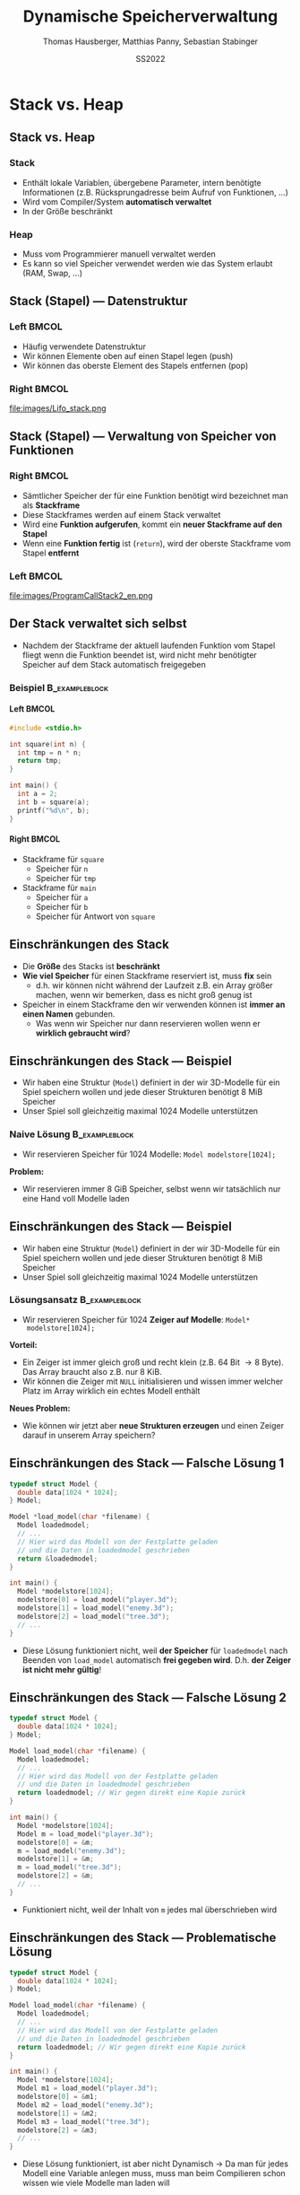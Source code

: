 #+TITLE:     Dynamische Speicherverwaltung
#+AUTHOR:    Thomas Hausberger, Matthias Panny, Sebastian Stabinger
#+DATE:      SS2022

* Stack vs. Heap
** Stack vs. Heap
*** Stack
- Enthält lokale Variablen, übergebene Parameter, intern benötigte
  Informationen (z.B. Rücksprungadresse beim Aufruf von Funktionen, ...)
- Wird vom Compiler/System *automatisch verwaltet*
- In der Größe beschränkt
*** Heap
- Muss vom Programmierer manuell verwaltet werden
- Es kann so viel Speicher verwendet werden wie das System erlaubt
  (RAM, Swap, ...)
** Stack (Stapel) --- Datenstruktur
*** Left                                                            :BMCOL:
:PROPERTIES:
:BEAMER_col: 0.4
:END:
- Häufig verwendete Datenstruktur
- Wir können Elemente oben auf einen Stapel legen (push)
- Wir können das oberste Element des Stapels entfernen (pop)
*** Right                                                           :BMCOL:
:PROPERTIES:
:BEAMER_col: 0.6
:END:
file:images/Lifo_stack.png
** Stack (Stapel) --- Verwaltung von Speicher von Funktionen
*** Right                                                           :BMCOL:
:PROPERTIES:
:BEAMER_col: 0.5
:END:
- Sämtlicher Speicher der für eine Funktion benötigt wird bezeichnet
  man als *Stackframe*
- Diese Stackframes werden auf einem Stack verwaltet
- Wird eine *Funktion aufgerufen*, kommt ein *neuer Stackframe auf den
  Stapel*
- Wenn eine *Funktion fertig* ist (~return~), wird der oberste
  Stackframe vom Stapel *entfernt*
*** Left                                                            :BMCOL:
:PROPERTIES:
:BEAMER_col: 0.5
:END:
file:images/ProgramCallStack2_en.png
** Der Stack verwaltet sich selbst
- Nachdem der Stackframe der aktuell laufenden Funktion vom Stapel
  fliegt wenn die Funktion beendet ist, wird nicht mehr benötigter
  Speicher auf dem Stack automatisch freigegeben
*** Beispiel :B_exampleblock:
:PROPERTIES:
:BEAMER_env: exampleblock
:END:
**** Left                                                          :BMCOL:
:PROPERTIES:
:BEAMER_col: 0.15
:END:
#+begin_src C
  #include <stdio.h>

  int square(int n) {
    int tmp = n * n;
    return tmp;
  }

  int main() {
    int a = 2;
    int b = square(a);
    printf("%d\n", b);
  }
#+end_src
**** Right                                                         :BMCOL:
:PROPERTIES:
:BEAMER_col: 0.7
:END:
- Stackframe für ~square~
  - Speicher für ~n~
  - Speicher für ~tmp~
- Stackframe für ~main~
  - Speicher für ~a~
  - Speicher für ~b~
  - Speicher für Antwort von ~square~
** Einschränkungen des Stack
- Die *Größe* des Stacks ist *beschränkt*
- *Wie viel Speicher* für einen Stackframe reserviert ist, muss *fix* sein
  - d.h. wir können nicht während der Laufzeit z.B. ein Array größer
    machen, wenn wir bemerken, dass es nicht groß genug ist
- Speicher in einem Stackframe den wir verwenden können ist *immer an
  einen Namen* gebunden.
  - Was wenn wir Speicher nur dann reservieren wollen wenn er
    *wirklich gebraucht wird*?
** Einschränkungen des Stack --- Beispiel
- Wir haben eine Struktur (~Model~) definiert in der wir 3D-Modelle
  für ein Spiel speichern wollen und jede dieser Strukturen benötigt
  8 MiB Speicher
- Unser Spiel soll gleichzeitig maximal 1024 Modelle unterstützen
*** Naive Lösung :B_exampleblock:
:PROPERTIES:
:BEAMER_env: exampleblock
:END:
- Wir reservieren Speicher für 1024 Modelle: ~Model modelstore[1024];~
*Problem:*
  - Wir reservieren immer 8 GiB Speicher, selbst wenn wir tatsächlich
    nur eine Hand voll Modelle laden
** Einschränkungen des Stack --- Beispiel
- Wir haben eine Struktur (~Model~) definiert in der wir 3D-Modelle
  für ein Spiel speichern wollen und jede dieser Strukturen benötigt
  8 MiB Speicher
- Unser Spiel soll gleichzeitig maximal 1024 Modelle unterstützen
*** Lösungsansatz                                          :B_exampleblock:
:PROPERTIES:
:BEAMER_env: exampleblock
:END:
- Wir reservieren Speicher für 1024 *Zeiger auf Modelle*: ~Model*
  modelstore[1024];~
*Vorteil:*
- Ein Zeiger ist immer gleich groß und recht klein (z.B. 64 Bit
  \rightarrow 8 Byte). Das Array braucht also z.B. nur 8 KiB.
- Wir können die Zeiger mit ~NULL~ initialisieren und wissen immer
  welcher Platz im Array wirklich ein echtes Modell enthält
*Neues Problem:*
- Wie können wir jetzt aber *neue Strukturen erzeugen* und einen Zeiger
  darauf in unserem Array speichern?
** Einschränkungen des Stack --- Falsche Lösung 1
#+begin_src C
  typedef struct Model {
    double data[1024 * 1024];
  } Model;

  Model *load_model(char *filename) {
    Model loadedmodel;
    // ...
    // Hier wird das Modell von der Festplatte geladen
    // und die Daten in loadedmodel geschrieben
    return &loadedmodel;
  }

  int main() {
    Model *modelstore[1024];
    modelstore[0] = load_model("player.3d");
    modelstore[1] = load_model("enemy.3d");
    modelstore[2] = load_model("tree.3d");
    // ...
  }
#+end_src
- Diese Lösung funktioniert nicht, weil *der Speicher* für
  ~loadedmodel~ nach Beenden von ~load_model~ automatisch *frei
  gegeben wird*. D.h. *der Zeiger ist nicht mehr gültig*!
** Einschränkungen des Stack --- Falsche Lösung 2
#+begin_src C
  typedef struct Model {
    double data[1024 * 1024];
  } Model;

  Model load_model(char *filename) {
    Model loadedmodel;
    // ...
    // Hier wird das Modell von der Festplatte geladen
    // und die Daten in loadedmodel geschrieben
    return loadedmodel; // Wir gegen direkt eine Kopie zurück
  }

  int main() {
    Model *modelstore[1024];
    Model m = load_model("player.3d");
    modelstore[0] = &m;
    m = load_model("enemy.3d");
    modelstore[1] = &m;
    m = load_model("tree.3d");
    modelstore[2] = &m;
    // ...
  }
#+end_src
- Funktioniert nicht, weil der Inhalt von ~m~ jedes mal überschrieben
  wird
** Einschränkungen des Stack --- Problematische Lösung
#+begin_src C
  typedef struct Model {
    double data[1024 * 1024];
  } Model;

  Model load_model(char *filename) {
    Model loadedmodel;
    // ...
    // Hier wird das Modell von der Festplatte geladen
    // und die Daten in loadedmodel geschrieben
    return loadedmodel; // Wir gegen direkt eine Kopie zurück
  }

  int main() {
    Model *modelstore[1024];
    Model m1 = load_model("player.3d");
    modelstore[0] = &m1;
    Model m2 = load_model("enemy.3d");
    modelstore[1] = &m2;
    Model m3 = load_model("tree.3d");
    modelstore[2] = &m3;
    // ...
  }
#+end_src
\footnotesize
- Diese Lösung funktioniert, ist aber nicht Dynamisch \rightarrow Da
  man für jedes Modell eine Variable anlegen muss, muss man beim
  Compilieren schon wissen wie viele Modelle man laden will
** Heap (Haufen)
- Als Lösung für solche Probleme verwendet man statt dem Stack den
  sogenannten *Heap* (auch *Free Store* genannt) um Daten zu speichern
- Der Heap ist der Teil von einem Programm, wo der größte Teil des
  verfügbaren Speichers zu finden ist.
  - Wenn ihr z.B. 7 GiB freien RAM habt könnt ihr diese 7 GiB über den
    Heap verwenden. Der Stack ist gewöhnlich viel kleiner.
- Der Heap ist ein Stück Speicher ohne weitere Struktur (daher der
  Name)
- Der Heap wird mittels *dynamischer Speicherverwaltung* verwendet
* Dynamische Speicherverwaltung
** Allgemeines
- Um die gleich erwähnten Funktionen verwenden zu können muss
  ~stdlib.h~ mit ~#include~ eingebunden werden
** Reservieren von Speicher
- Speicher wird mit der Funktion ~malloc~ reserviert
- Als einzigen Parameter nimmt die Funktion die Größe des zu
  reservierenden Speichers in Byte entgegen
- Die Funktion gibt die Adresse des ersten Bytes des reservierten
  Speichers zurück
- Falls etwas schief gelaufen ist, wird ~NULL~ zurück gegeben
** Reservieren von Speicher --- Beispiele
*** Reservieren von Speicher für einen Integer
#+begin_src C
  int *ip = malloc(sizeof(int));

  if (ip != NULL) {
    *ip = 23;
    printf("%d\n", *ip);
  } else
    printf("Etwas ist schief gelaufen!\n");
#+end_src
*** Reservieren von Speicher für 10 Double
#+begin_src C
  double *double_arr = malloc(sizeof(double) * 10);

  if (double_arr) {
    double_arr[8] = 23;
    printf("%f\n", double_arr[8]);
  } else
    printf("Etwas ist schief gelaufen!\n");
#+end_src
** Freigeben von Speicher
- Speicher wird mit der Funktion ~free~ freigegeben
- Als einzigen Parameter nimmt die Funktion die Adresse des ersten
  Bytes eines vorher reservierten Speicherbereichs entgegen
- Falls die übergebene Adresse ~NULL~ ist, macht die Funktion nichts
- Ein Speicherbereich darf nur ein mal mit ~free~ freigegeben werden!

** Freigeben von Speicher --- Beispiele
*** Reservieren von Speicher für einen Integer mit Freigabe
#+begin_src C
  int *ip = malloc(sizeof(int));

  if (ip != NULL) {
    ,*ip = 23;
    printf("%d\n", *ip);
  } else
    printf("Etwas ist schief gelaufen!\n");

  free(ip);
#+end_src
*** Reservieren von Speicher für 10 Double mit Freigabe
#+begin_src C
  double *double_arr = malloc(sizeof(double) * 10);

  if (double_arr) {
    double_arr[8] = 23;
    printf("%f\n", double_arr[8]);
  } else
    printf("Etwas ist schief gelaufen!\n");

  free(double_arr);
#+end_src
** Vergrößern/Verkleinern von reserviertem Speicher
- Bereits reservierter Speicher kann mit der Funktion ~realloc~
  vergrößert/verkleinert werden
- Werte die schon im Array stehen bleiben erhalten (bis auf Werte die
  beim Verkleinern verloren gehen)
- Die Funktion nimmt als Parameter die Adresse des ersten Bytes eines
  vorher reservierten Speicherbereichs und die neue Größe in Byte
  entgegen
- Die Funktion liefert entweder die ursprüngliche Adresse des ersten
  Bytes zurück, oder eine neue falls der Speicher aus Platzgründen
  umkopiert werden musste
- Falls etwas schief gelaufen ist, wird ~NULL~ zurück gegeben
** Vergrößern/Verkleinern  --- Beispiele
*** Beispiel 1
#+begin_src C
  int *arr = malloc(sizeof(int) * 10);
  // arr hat jetzt Platz für 10 Integerwerte
  arr = realloc(arr, sizeof(int) * 20);
  // arr hat jetzt Platz für 20 Integerwerte
#+end_src
*** Mit kompletter Fehlerbehandlung
#+begin_src C
  int *arr = malloc(sizeof(int) * 10);
  if (arr) {
    // arr hat jetzt Platz für 10 Integerwerte
    int *newarr = realloc(arr, sizeof(int) * 20);
    if (newarr) {
      arr = newarr;
      // arr hat jetzt Platz für 20 Integerwerte
    } else {
      printf("Vergrößern des Speichers hat nicht geklappt!\n");
      // arr ist noch gültig und hat immer noch Platz für nur 10 Integer
    }
  } else
    printf("Reservierung des Speichers hat nicht geklappt!\n");
#+end_src

** Memory Leak / Speicherleck
- Das Problem von dynamischer Speicherverwaltung ist, dass hier leicht
  Fehler passieren können
- Wenn man die Adresse zu einem dynamisch reservierten Speicherbereich
  verliert, kann man *nicht mehr darauf zugreifen* und den Speicher
  auch *nicht mehr mittels ~free~ frei geben*
- Der Speicherplatz ist damit *bis zum Programmende verloren*!
- Man bezeichnet so etwas als Speicherleck (auf Englisch Memory leak)
- Sehr *häufiger Fehler* in C/C++ Programmen die nach einiger Zeit zum
  *Programmabsturz* führen weil der *Speicher ausgeht*
** Memory Leak --- Beispiel
#+begin_src C
  #include <stdio.h>
  #include <stdlib.h>

  typedef struct Complex {
    double real, imag;
  } Complex;

  Complex *randcomplex() {
    Complex *res = malloc(sizeof(Complex));
    res->imag = rand() % 1000;
    res->real = rand() % 200;
    return res;
  }

  int main() {
    double realsum = 0;
    double imagsum = 0;
    for (int i = 0; i < 100; i++) {
      Complex *c = randcomplex();
      realsum += c->real;
      imagsum += c->imag;
      // Wir müssten hier eigentlich free(c) aufrufen!
    }
    // Wir haben in der for-Schleife 800 Byte Speicher verloren
    printf("Durchschnitt real=%f, imag=%f\n", realsum / 100, imagsum / 100);
  }
#+end_src

#+RESULTS:
| Durchschnitt real=104.800000 | imag=481.820000 |

* Praktische Anwendungen
** Dynamisches Erzeugen von einem Array
#+begin_src C
  #include <stdio.h>
  #include <stdlib.h>

  int main() {
    // Reserviert Speicher für 1024 Integer
    int *dynarr = malloc(sizeof(int) * 1024);
    if (dynarr != NULL) {
      // Kann danach verwendet werden wie jedes andere Array auch
      dynarr[23] = 42;
      dynarr[47] = 2;
      printf("dynarr[23] = %d\n", dynarr[23]);
      printf("dynarr[47] = %d\n", dynarr[47]);
    } else {
      printf("Etwas ist beim Erzeugen des Arrays schief gelaufen!\n");
    }

    // Wenn wir fertig sind, wird der Speicher des Arrays wieder frei gegeben
    free(dynarr);
  }
#+end_src

** Rückgabe eines neuen Arrays von einer Funktion
#+begin_src C
  #include <stdio.h>
  #include <stdlib.h>

  double *reserve_and_init(int size, double val) {
    double *arr = malloc(sizeof(double) * size);
    if (arr != NULL) {
      for (int i = 0; i < size; i++)
        arr[i] = val;
    }
    return arr;
  }

  int main() {
    double *dynarr = reserve_and_init(1024, 23.42);
    if (dynarr) {
      printf("dynarr[23] = %f\n", dynarr[23]);
      printf("dynarr[123] = %f\n", dynarr[147]);
    } else
      printf("Etwas ist beim Erzeugen des Arrays schief gelaufen!\n");

    // Wenn wir fertig sind, wird der Speicher des Arrays wieder frei gegeben
    free(dynarr);
  }
#+end_src

** Größenänderung eines Arrays
#+begin_src C
  #include <stdio.h>
  #include <stdlib.h>

  int main() {
    // Reserviert Speicher für 128 Integer
    int *dynarr = malloc(sizeof(int) * 128);
    if (dynarr != NULL) {
      // Kann danach verwendet werden wie jedes andere Array auch
      dynarr[23] = 42;
      dynarr[47] = 2;
      // Wir vergrößern das Array auf eine Größe von 256 Integer
      dynarr = realloc(dynarr, sizeof(int) * 256);
      // Wir haben jetzt mehr Platz!
      dynarr[230] = 11;
      // Die Alten Werte sind noch da
      printf("dynarr[23] = %d\n", dynarr[23]);
      printf("dynarr[47] = %d\n", dynarr[47]);
      // Neuer Index funktioniert auch
      printf("dynarr[230] = %d\n", dynarr[230]);

    } else {
      printf("Etwas ist beim Erzeugen des Arrays schief gelaufen!\n");
    }
    // Wenn wir fertig sind, wird der Speicher des Arrays wieder frei gegeben
    free(dynarr);
  }
#+end_src
** Dynamischer Speicher für Strukturen
- Wir wollen eine Menge an zufällig erzeugten komplexen Zahlen in
  einem Array speichern, wobei der Speicherplatz im Array nur dann
  benötigt werden soll wenn an dieser Stelle tatsächlich eine komplexe
  Zahl gespeichert ist.
- Das Beispiel ist mehr oder weniger äquivalent zu dem am Anfang
  erwähnten Beispiel bei dem wir geladene 3D Modelle für ein Spiel
  laden wollen
* Übung
** Verwendung von dynamischem Speicher für Monster
:PROPERTIES:
:ID:       ef50772b-6721-4bd5-a274-efaba137299f
:END:
\footnotesize
Erweitern Sie unser Spieleprojekt folgendermaßen:
- *Entfernen Sie die zweite Spielfigur* da sie aktuell nicht mehr
  benötigt wird
- Verwenden Sie ein *Array* von 10 Zeigern auf ~Figure~ Strukturen
  welches zu Anfang mit ~NULL~ *initialisiert* ist. Wir werden dieses
  Array verwenden um *Monster* in unser Spiel zu bringen.
- Bei *jedem Schleifendurchlauf* soll das folgende passieren:
  - Jeder Platz im Array in dem aktuell noch kein Monster gespeichert
    ist hat eine Chance von 1:10, dass ein *neues Monster* mit
    zufälliger Position erzeugt wird
  - Alle Monster die sich im Array befinden haben eine Chance von
    1:10, dass sie *sterben und aus dem Array entfernt* werden
  - Alle Monster die sich im Array befinden *werden gezeichnet*
#+ATTR_LATEX: :width 0.5\textwidth
[[file:data/ef/50772b-6721-4bd5-a274-efaba137299f/screenshot-20200406-225138.png]]
* Export settings etc.                                             :noexport:
#+LANGUAGE:  ger
#+OPTIONS:   texht:t H:5 toc:nil
#+EXPORT_SELECT_TAGS: export
#+EXPORT_EXCLUDE_TAGS: noexport
#+STARTUP: beamer

#+LATEX_CLASS: beamer

#+LATEX_HEADER: \usepackage[utf8]{inputenc}
#+LATEX_HEADER: \usepackage{color}
#+LATEX_HEADER: \usetheme[height=7mm]{Rochester}

#+LATEX_HEADER: \setbeamertemplate{footline}[frame number]
#+LATEX_HEADER: \usecolortheme[accent=red, light]{solarized}
#+LATEX_HEADER: \setbeamercolor{frametitle}{bg=solarizedRebase02,fg=solarizedAccent}
#+LATEX_HEADER: \setbeamercolor{author in head/foot}{bg=solarizedRebase02,fg=solarizedRebase01}
#+LATEX_HEADER: \setbeamercolor{title in head/foot}{bg=solarizedRebase02,fg=solarizedRebase01}
#+LATEX_HEADER: \setbeamercolor{block title}{bg=solarizedRebase0,fg=solarizedRebase02}
#+LATEX_HEADER: \setbeamercolor{block body}{bg=solarizedRebase02,fg=solarizedRebase0}
#+LATEX_HEADER: \setbeamercolor{item}{bg=solarizedRebase02,fg=solarizedAccent}

#+LATEX_HEADER: \beamertemplatenavigationsymbolsempty

#+LATEX_HEADER: \usemintedstyle{manni}

#+LATEX_HEADER: \AtBeginSection[]{
#+LATEX_HEADER:   \begin{frame}
#+LATEX_HEADER:   \vfill
#+LATEX_HEADER:   \centering
#+LATEX_HEADER:   \begin{beamercolorbox}[sep=8pt,center,shadow=true,rounded=true]{title}
#+LATEX_HEADER:     \Huge\insertsectionhead\par%
#+LATEX_HEADER:   \end{beamercolorbox}
#+LATEX_HEADER:   \vfill
#+LATEX_HEADER:   \end{frame}
#+LATEX_HEADER: }

#+BEGIN_SRC emacs-lisp :exports none
  ;; Allow binding of emacs variables on export. You might have to evaluate that so that #+BIND: works
  (setq org-export-allow-bind-keywords t)
  ;; Set F12 to compile
  (global-set-key (kbd "<f12>") 'org-beamer-export-to-pdf)

  ;; Export all verbatim text in certain color
  (defun latex-export-colored-verbatim (contents backend info)
    (when (eq backend 'beamer)
      (concat "{\\color{solarizedYellow}" contents "}")))
  ;; Register
  (add-to-list 'org-export-filter-code-functions
               'latex-export-colored-verbatim)
#+END_SRC
